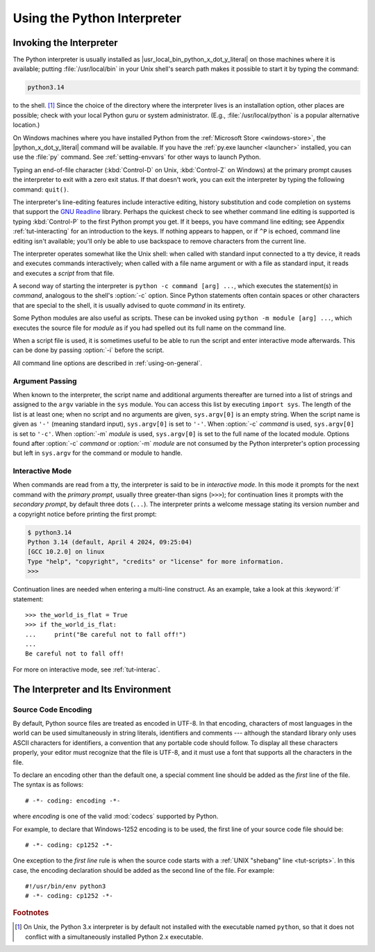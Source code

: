 .. _tut-using:

****************************
Using the Python Interpreter
****************************


.. _tut-invoking:

Invoking the Interpreter
========================

The Python interpreter is usually installed as |usr_local_bin_python_x_dot_y_literal|
on those machines where it is available; putting :file:`/usr/local/bin` in your
Unix shell's search path makes it possible to start it by typing the command:

.. code-block:: text

   python3.14

to the shell. [#]_ Since the choice of the directory where the interpreter lives
is an installation option, other places are possible; check with your local
Python guru or system administrator.  (E.g., :file:`/usr/local/python` is a
popular alternative location.)

On Windows machines where you have installed Python from the :ref:`Microsoft Store
<windows-store>`, the |python_x_dot_y_literal| command will be available. If you have
the :ref:`py.exe launcher <launcher>` installed, you can use the :file:`py`
command. See :ref:`setting-envvars` for other ways to launch Python.

Typing an end-of-file character (:kbd:`Control-D` on Unix, :kbd:`Control-Z` on
Windows) at the primary prompt causes the interpreter to exit with a zero exit
status.  If that doesn't work, you can exit the interpreter by typing the
following command: ``quit()``.

The interpreter's line-editing features include interactive editing, history
substitution and code completion on systems that support the `GNU Readline
<https://tiswww.case.edu/php/chet/readline/rltop.html>`_ library.
Perhaps the quickest check to see whether command line editing is supported is
typing :kbd:`Control-P` to the first Python prompt you get.  If it beeps, you
have command line editing; see Appendix :ref:`tut-interacting` for an
introduction to the keys.  If nothing appears to happen, or if ``^P`` is
echoed, command line editing isn't available; you'll only be able to use
backspace to remove characters from the current line.

The interpreter operates somewhat like the Unix shell: when called with standard
input connected to a tty device, it reads and executes commands interactively;
when called with a file name argument or with a file as standard input, it reads
and executes a *script* from that file.

A second way of starting the interpreter is ``python -c command [arg] ...``,
which executes the statement(s) in *command*, analogous to the shell's
:option:`-c` option.  Since Python statements often contain spaces or other
characters that are special to the shell, it is usually advised to quote
*command* in its entirety.

Some Python modules are also useful as scripts.  These can be invoked using
``python -m module [arg] ...``, which executes the source file for *module* as
if you had spelled out its full name on the command line.

When a script file is used, it is sometimes useful to be able to run the script
and enter interactive mode afterwards.  This can be done by passing :option:`-i`
before the script.

All command line options are described in :ref:`using-on-general`.


.. _tut-argpassing:

Argument Passing
----------------

When known to the interpreter, the script name and additional arguments
thereafter are turned into a list of strings and assigned to the ``argv``
variable in the ``sys`` module.  You can access this list by executing ``import
sys``.  The length of the list is at least one; when no script and no arguments
are given, ``sys.argv[0]`` is an empty string.  When the script name is given as
``'-'`` (meaning  standard input), ``sys.argv[0]`` is set to ``'-'``.  When
:option:`-c` *command* is used, ``sys.argv[0]`` is set to ``'-c'``.  When
:option:`-m` *module* is used, ``sys.argv[0]``  is set to the full name of the
located module.  Options found after  :option:`-c` *command* or :option:`-m`
*module* are not consumed  by the Python interpreter's option processing but
left in ``sys.argv`` for  the command or module to handle.


.. _tut-interactive:

Interactive Mode
----------------

When commands are read from a tty, the interpreter is said to be in *interactive
mode*.  In this mode it prompts for the next command with the *primary prompt*,
usually three greater-than signs (``>>>``); for continuation lines it prompts
with the *secondary prompt*, by default three dots (``...``). The interpreter
prints a welcome message stating its version number and a copyright notice
before printing the first prompt:

.. code-block:: shell-session

   $ python3.14
   Python 3.14 (default, April 4 2024, 09:25:04)
   [GCC 10.2.0] on linux
   Type "help", "copyright", "credits" or "license" for more information.
   >>>

.. XXX update for new releases

Continuation lines are needed when entering a multi-line construct. As an
example, take a look at this :keyword:`if` statement::

   >>> the_world_is_flat = True
   >>> if the_world_is_flat:
   ...     print("Be careful not to fall off!")
   ...
   Be careful not to fall off!


For more on interactive mode, see :ref:`tut-interac`.


.. _tut-interp:

The Interpreter and Its Environment
===================================


.. _tut-source-encoding:

Source Code Encoding
--------------------

By default, Python source files are treated as encoded in UTF-8.  In that
encoding, characters of most languages in the world can be used simultaneously
in string literals, identifiers and comments --- although the standard library
only uses ASCII characters for identifiers, a convention that any portable code
should follow.  To display all these characters properly, your editor must
recognize that the file is UTF-8, and it must use a font that supports all the
characters in the file.

To declare an encoding other than the default one, a special comment line
should be added as the *first* line of the file.  The syntax is as follows::

   # -*- coding: encoding -*-

where *encoding* is one of the valid :mod:`codecs` supported by Python.

For example, to declare that Windows-1252 encoding is to be used, the first
line of your source code file should be::

   # -*- coding: cp1252 -*-

One exception to the *first line* rule is when the source code starts with a
:ref:`UNIX "shebang" line <tut-scripts>`.  In this case, the encoding
declaration should be added as the second line of the file.  For example::

   #!/usr/bin/env python3
   # -*- coding: cp1252 -*-

.. rubric:: Footnotes

.. [#] On Unix, the Python 3.x interpreter is by default not installed with the
   executable named ``python``, so that it does not conflict with a
   simultaneously installed Python 2.x executable.
